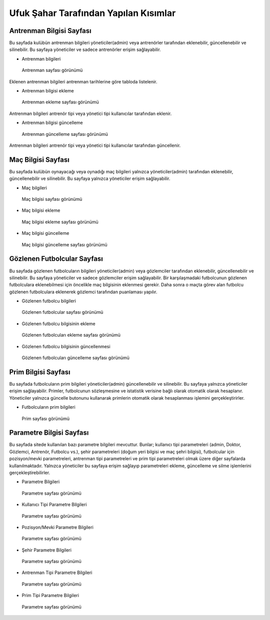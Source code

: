 Ufuk Şahar Tarafından Yapılan Kısımlar
======================================

Antrenman Bilgisi Sayfası
-------------------------
Bu sayfada kulübün antrenman bilgileri yöneticiler(admin) veya antrenörler tarafından eklenebilir, güncellenebilir ve silinebilir. Bu sayfaya yöneticiler ve sadece antrenörler erişim sağlayabilir.

- Antrenman bilgileri

.. figure:: images/training_list.jpg
   :alt: Antrenman sayfası

   Antrenman sayfası görünümü

Eklenen antrenman bilgileri antrenman tarihlerine göre tabloda listelenir.

- Antrenman bilgisi ekleme

.. figure:: images/training_add.jpg
   :alt: Antrenman ekleme sayfası

   Antrenman ekleme sayfası görünümü

Antrenman bilgileri antrenör tipi veya yönetici tipi kullanıcılar tarafından eklenir.

- Antrenman bilgisi güncelleme

.. figure:: images/training_edit.jpg
   :alt: Antrenman güncelleme sayfası

   Antrenman güncelleme sayfası görünümü

Antrenman bilgileri antrenör tipi veya yönetici tipi kullanıcılar tarafından güncellenir.

Maç Bilgisi Sayfası
-------------------------
Bu sayfada kulübün oynayacağı veya oynadığı maç bilgileri yalnızca yöneticiler(admin) tarafından eklenebilir, güncellenebilir ve silinebilir. Bu sayfaya yalnızca yöneticiler erişim sağlayabilir.

- Maç bilgileri

.. figure:: images/fixture_list.jpg
   :alt: Maç bilgisi sayfası

   Maç bilgisi sayfası görünümü

- Maç bilgisi ekleme

.. figure:: images/fixture_add.jpg
   :alt: Maç bilgisi ekleme sayfası

   Maç bilgisi ekleme sayfası görünümü

- Maç bilgisi güncelleme

.. figure:: images/fixture_edit.jpg
   :alt: Maç bilgisi güncelleme sayfası

   Maç bilgisi güncelleme sayfası görünümü


Gözlenen Futbolcular Sayfası
----------------------------
Bu sayfada gözlenen futbolcuların bilgileri yöneticiler(admin) veya gözlemciler tarafından eklenebilir, güncellenebilir ve silinebilir. Bu sayfaya yöneticiler ve sadece gözlemciler erişim sağlayabilir. Bir karşılaşmadaki futbolcunun gözlenen futbolculara eklenebilmesi için öncelikle maç bilgisinin eklenmesi gerekir. Daha sonra o maçta görev alan futbolcu gözlenen futbolculara eklenerek gözlemci tarafından puanlaması yapılır.

- Gözlenen futbolcu bilgileri

.. figure:: images/observed_list.jpg
   :alt: Gözlenen futbolcular sayfası

   Gözlenen futbolcular sayfası görünümü

- Gözlenen futbolcu bilgisinin ekleme

.. figure:: images/observed_add.jpg
   :alt: Gözlenen futbolcuları ekleme sayfası

   Gözlenen futbolcuları ekleme sayfası görünümü

- Gözlenen futbolcu bilgisinin güncellenmesi

.. figure:: images/observed_edit.jpg
   :alt: Gözlenen futbolcuları güncelleme sayfası

   Gözlenen futbolcuları güncelleme sayfası görünümü

Prim Bilgisi Sayfası
-------------------------
Bu sayfada futbolcuların prim bilgileri yöneticiler(admin) güncellenebilir ve silinebilir. Bu sayfaya yalnızca yöneticiler erişim sağlayabilir. Primler, futbolcunun sözleşmesine ve istatistik verisine bağlı olarak otomatik olarak hesaplanır. Yöneticiler yalnızca güncelle butonunu kullanarak primlerin otomatik olarak hesaplanması işlemini gerçekleştirirler.

- Futbolcuların prim bilgileri

.. figure:: images/premium_list.jpg
   :alt: Prim sayfası

   Prim sayfası görünümü

Parametre Bilgisi Sayfası
-------------------------
Bu sayfada sitede kullanılan bazı parametre bilgileri mevcuttur. Bunlar; kullanıcı tipi parametreleri (admin, Doktor, Gözlemci, Antrenör, Futbolcu vs.), şehir parametreleri (doğum yeri bilgisi ve maç şehri bilgisi), futbolcular için pozisyon/mevki parametreleri, antrenman tipi parametreleri ve prim tipi parametreleri olmak üzere diğer sayfalarda kullanılmaktadır. Yalnızca yöneticiler bu sayfaya erişim sağlayıp parametreleri ekleme, güncelleme ve silme işlemlerini gerçekleştirebilirler.

- Parametre Bilgileri

.. figure:: images/parameter_list.jpg
   :alt: Parametre listesi

   Parametre sayfası görünümü

- Kullanıcı Tipi Parametre Bilgileri

.. figure:: images/user_parameters.jpg
   :alt: Kullanıcı Tipi Parametre Bilgileri

   Parametre sayfası görünümü

- Pozisyon/Mevki Parametre Bilgileri

.. figure:: images/position_parameters.jpg
   :alt: Pozisyon/Mevki Parametre Bilgileri

   Parametre sayfası görünümü

- Şehir Parametre Bilgileri

.. figure:: images/city_parameters.jpg
   :alt: Şehir Parametre Bilgileri

   Parametre sayfası görünümü

- Antrenman Tipi Parametre Bilgileri

.. figure:: images/training_parameters.jpg
   :alt: Antrenman parametreleri

   Parametre sayfası görünümü

- Prim Tipi Parametre Bilgileri

.. figure:: images/premium_parameters.jpg
   :alt: Prim parametreleri

   Parametre sayfası görünümü
